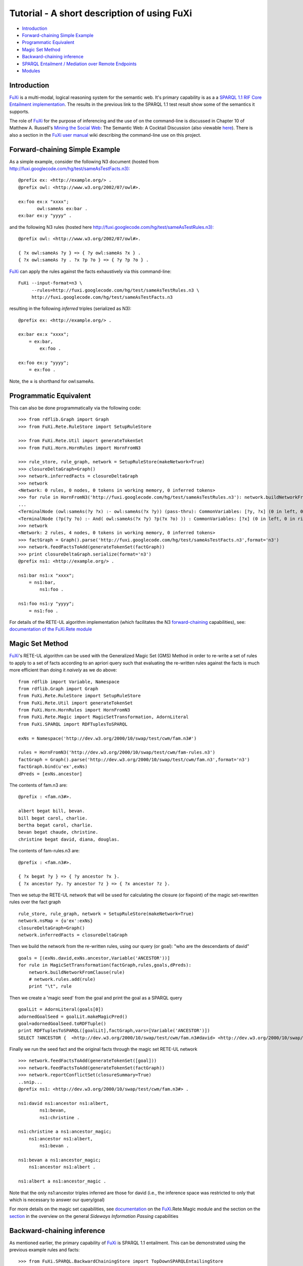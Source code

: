 ==============================================================================
Tutorial - A short description of using FuXi
==============================================================================


-  `Introduction <#Introduction>`_
-  `Forward-chaining Simple Example <#Forward-chaining_Simple_Example>`_
-  `Programmatic Equivalent <#Programmatic_Equivalent>`_
-  `Magic Set Method <#Magic_Set_Method>`_
-  `Backward-chaining inference <#Backward-chaining_inference>`_
-  `SPARQL Entailment / Mediation over Remote
   Endpoints <#SPARQL_Entailment_/_Mediation_over_Remote_Endpoints>`_
-  `Modules <#Modules>`_

Introduction
===============================

`FuXi </p/fuxi/wiki/FuXi>`_ is a multi-modal, logical reasoning system
for the semantic web. It's primary capability is as a a `SPARQL 1.1 RIF
Core Entailment <http://www.w3.org/TR/sparql11-entailment/#RIFCoreEnt>`_
`implementation <http://www.w3.org/2009/sparql/implementations/#sparql11-entailment>`_.
The results in the previous link to the SPARQL 1.1 test result show some
of the semantics it supports.

The role of `FuXi </p/fuxi/wiki/FuXi>`_ for the purpose of inferencing
and the use of on the command-line is discussed in Chapter 10 of Matthew
A. Russell's `Mining the Social
Web <http://shop.oreilly.com/product/0636920010203.do>`_: The Semantic
Web: A Cocktail Discussion (also viewable
`here <http://docs.com/H0WF>`_). There is also a section in the `FuXi
user manual </p/fuxi/wiki/FuXiUserManual#The_Command_Line>`_ wiki
describing the command-line use on this project.

Forward-chaining Simple Example
=====================================================================

As a simple example, consider the following N3 document (hosted from
`http://fuxi.googlecode.com/hg/test/sameAsTestFacts.n3): <http://fuxi.googlecode.com/hg/test/sameAsTestFacts.n3):>`_

::

    @prefix ex: <http://example.org/> .
    @prefix owl: <http://www.w3.org/2002/07/owl#>.

    ex:foo ex:x "xxxx";
           owl:sameAs ex:bar .
    ex:bar ex:y "yyyy" .

and the following N3 rules (hosted here
`http://fuxi.googlecode.com/hg/test/sameAsTestRules.n3): <http://fuxi.googlecode.com/hg/test/sameAsTestRules.n3):>`_

::

    @prefix owl: <http://www.w3.org/2002/07/owl#>.

    { ?x owl:sameAs ?y } => { ?y owl:sameAs ?x } .
    { ?x owl:sameAs ?y . ?x ?p ?o } => { ?y ?p ?o } .

`FuXi </p/fuxi/wiki/FuXi>`_ can apply the rules against the facts
exhaustively via this command-line:

::

    FuXi --input-format=n3 \
         --rules=http://fuxi.googlecode.com/hg/test/sameAsTestRules.n3 \
         http://fuxi.googlecode.com/hg/test/sameAsTestFacts.n3

resulting in the following *inferred* triples (serialized as N3):

::

    @prefix ex: <http://example.org/> .

    ex:bar ex:x "xxxx";
        = ex:bar,
            ex:foo .

    ex:foo ex:y "yyyy";
        = ex:foo .

Note, the **=** is shorthand for owl:sameAs.

Programmatic Equivalent
=====================================================

This can also be done programmatically via the following code:

::

    >>> from rdflib.Graph import Graph
    >>> from FuXi.Rete.RuleStore import SetupRuleStore

    >>> from FuXi.Rete.Util import generateTokenSet
    >>> from FuXi.Horn.HornRules import HornFromN3

    >>> rule_store, rule_graph, network = SetupRuleStore(makeNetwork=True)
    >>> closureDeltaGraph=Graph()
    >>> network.inferredFacts = closureDeltaGraph
    >>> network
    <Network: 0 rules, 0 nodes, 0 tokens in working memory, 0 inferred tokens>
    >>> for rule in HornFromN3('http://fuxi.googlecode.com/hg/test/sameAsTestRules.n3'): network.buildNetworkFromClause(rule)
    ... 
    <TerminalNode (owl:sameAs(?y ?x) :- owl:sameAs(?x ?y)) (pass-thru): CommonVariables: [?y, ?x] (0 in left, 0 in right memories)>
    <TerminalNode (?p(?y ?o) :- And( owl:sameAs(?x ?y) ?p(?x ?o) )) : CommonVariables: [?x] (0 in left, 0 in right memories)>
    >>> network
    <Network: 2 rules, 4 nodes, 0 tokens in working memory, 0 inferred tokens>
    >>> factGraph = Graph().parse('http://fuxi.googlecode.com/hg/test/sameAsTestFacts.n3',format='n3')
    >>> network.feedFactsToAdd(generateTokenSet(factGraph))
    >>> print closureDeltaGraph.serialize(format='n3')
    @prefix ns1: <http://example.org/> .

    ns1:bar ns1:x "xxxx";
        = ns1:bar,
            ns1:foo .

    ns1:foo ns1:y "yyyy";
        = ns1:foo .

For details of the RETE-UL algorithm implementation (which facilitates
the N3
`forward-chaining <http://en.wikipedia.org/wiki/Forward_chaining>`_
capabilities), see: `documentation of the FuXi.Rete
module </p/fuxi/wiki/FuXiUserManual#FuXi_.Rete>`_

Magic Set Method
=======================================

`FuXi </p/fuxi/wiki/FuXi>`_'s RETE-UL algorithm can be used with the
Generalized Magic Set (GMS) Method in order to re-write a set of rules
to apply to a set of facts according to an apriori query such that
evaluating the re-written rules against the facts is much more efficient
than doing it *naively* as we do above:

::

    from rdflib import Variable, Namespace
    from rdflib.Graph import Graph
    from FuXi.Rete.RuleStore import SetupRuleStore
    from FuXi.Rete.Util import generateTokenSet
    from FuXi.Horn.HornRules import HornFromN3
    from FuXi.Rete.Magic import MagicSetTransformation, AdornLiteral
    from FuXi.SPARQL import RDFTuplesToSPARQL

    exNs = Namespace('http://dev.w3.org/2000/10/swap/test/cwm/fam.n3#')

    rules = HornFromN3('http://dev.w3.org/2000/10/swap/test/cwm/fam-rules.n3')
    factGraph = Graph().parse('http://dev.w3.org/2000/10/swap/test/cwm/fam.n3',format='n3')
    factGraph.bind(u'ex',exNs)
    dPreds = [exNs.ancestor]

The contents of fam.n3 are:

::

    @prefix : <fam.n3#>.

    albert begat bill, bevan.
    bill begat carol, charlie.
    bertha begat carol, charlie.
    bevan begat chaude, christine.
    christine begat david, diana, douglas.

The contents of fam-rules.n3 are:

::

    @prefix : <fam.n3#>.

    { ?x begat ?y } => { ?y ancestor ?x }.
    { ?x ancestor ?y. ?y ancestor ?z } => { ?x ancestor ?z }.

Then we setup the RETE-UL network that will be used for calculating the
closure (or fixpoint) of the magic set-rewritten rules over the fact
graph

::

    rule_store, rule_graph, network = SetupRuleStore(makeNetwork=True)
    network.nsMap = {u'ex':exNs}
    closureDeltaGraph=Graph()
    network.inferredFacts = closureDeltaGraph

Then we build the network from the re-written rules, using our query (or
goal): "who are the descendants of david"

::

    goals = [(exNs.david,exNs.ancestor,Variable('ANCESTOR'))]
    for rule in MagicSetTransformation(factGraph,rules,goals,dPreds):
        network.buildNetworkFromClause(rule)    
        # network.rules.add(rule)
        print "\t", rule

Then we create a 'magic seed' from the goal and print the goal as a
SPARQL query

::

    goalLit = AdornLiteral(goals[0])
    adornedGoalSeed = goalLit.makeMagicPred()
    goal=adornedGoalSeed.toRDFTuple()
    print RDFTuplesToSPARQL([goalLit],factGraph,vars=[Variable('ANCESTOR')])
    SELECT ?ANCESTOR {  <http://dev.w3.org/2000/10/swap/test/cwm/fam.n3#david> <http://dev.w3.org/2000/10/swap/test/cwm/fam.n3#ancestor> ?ANCESTOR }

Finally we run the seed fact and the original facts through the magic
set RETE-UL network

::

    >>> network.feedFactsToAdd(generateTokenSet([goal]))
    >>> network.feedFactsToAdd(generateTokenSet(factGraph))
    >>> network.reportConflictSet(closureSummary=True)
    ..snip...
    @prefix ns1: <http://dev.w3.org/2000/10/swap/test/cwm/fam.n3#> .

    ns1:david ns1:ancestor ns1:albert,
            ns1:bevan,
            ns1:christine .

    ns1:christine a ns1:ancestor_magic;
        ns1:ancestor ns1:albert,
            ns1:bevan .

    ns1:bevan a ns1:ancestor_magic;
        ns1:ancestor ns1:albert .

    ns1:albert a ns1:ancestor_magic .

Note that the only ns1:ancestor triples inferred are those for david
(i.e., the inference space was restricted to only that which is
necessary to answer our query/goal)

For more details on the magic set capabilities, see
`documentation </p/fuxi/wiki/FuXiUserManual#FuXi_.Rete.Magic>`_ on the
`FuXi </p/fuxi/wiki/FuXi>`_.Rete.Magic module and the section on the
`section </p/fuxi/wiki/Overview#Sideways_Information_Passing>`_ in the
overview on the general *Sideways Information Passing* capabilities

Backward-chaining inference
=============================================================

As mentioned earlier, the primary capability of
`FuXi </p/fuxi/wiki/FuXi>`_ is SPARQL 1.1 entailment. This can be
demonstrated using the previous example rules and facts:

::

    >>> from FuXi.SPARQL.BackwardChainingStore import TopDownSPARQLEntailingStore
    >>> from FuXi.Horn.HornRules import HornFromN3
    >>> from rdflib.Graph import Graph
    >>> from rdflib import Namespace
    >>> from pprint import pprint

    >>> famNs = Namespace('http://dev.w3.org/2000/10/swap/test/cwm/fam.n3#')
    >>> nsMapping = {u'fam' : famNs}
    >>> rules = HornFromN3('http://dev.w3.org/2000/10/swap/test/cwm/fam-rules.n3')
    >>> factGraph = Graph().parse('http://dev.w3.org/2000/10/swap/test/cwm/fam.n3',format='n3')
    >>> factGraph.bind(u'fam',famNs)
    >>> dPreds = [famNs.ancestor]

Next we instantiate a
`TopDownSPARQLEntailingStore <http://fuxi.googlecode.com/hg/documentation/html/index.html#FuXi.SPARQL.BackwardChainingStore.TopDownSPARQLEntailingStore>`_,
which is an `rdflib <https://github.com/RDFLib>`_ /
`layercake-python <http://code.google.com/p/python-dlp/wiki/LayerCakePythonDivergence>`_
`Store <http://rdflib.readthedocs.org/en/latest/_modules/rdflib/store.html>`_
which implements a `SPARQL 1.1 RIF Core
Entailment <http://www.w3.org/TR/sparql11-entailment/#RIFCoreEnt>`_
regime, where the queried RDF graph is given by the user (the second
argument) and, along with the given rules (the **idb** keyword
argument), comprises a *RIF-RDF combination*.

The answers given are those that are entailed by the combination.

::

    >>> topDownStore=TopDownSPARQLEntailingStore(
    ...                 factGraph.store,
    ...                 factGraph,
    ...                 idb=rules,
    ...                 derivedPredicates = dPreds,
    ...                 nsBindings=nsMapping)
    >>> targetGraph = Graph(topDownStore)
    >>> targetGraph.bind(u'ex',famNs)      
    >>> pprint(list(targetGraph.query('SELECT ?ANCESTOR { fam:david fam:ancestor ?ANCESTOR }',initNs=nsMapping)))
    [rdflib.URIRef('http://dev.w3.org/2000/10/swap/test/cwm/fam.n3#albert'),
     rdflib.URIRef('http://dev.w3.org/2000/10/swap/test/cwm/fam.n3#bevan'),
     rdflib.URIRef('http://dev.w3.org/2000/10/swap/test/cwm/fam.n3#christine')]

For more about how the user can specify a mapping from (N3) built-ins
used in the given ruleset to SPARQL FILTER expressions via the
**templateMap** argument and how such a mapping can be described in RDF,
see the `SPARQL FILTER Templates and Top Down Builtins
section </p/fuxi/wiki/FuXiUserManual#SPARQL_FILTER_Templates_and_Top_Down_Builtins>`_
in the user manual. Also, see `Builtin infrastructure
(overview) </p/fuxi/wiki/Overview#Builtin_Infrastructure>`_ and `Data
Description Language (for describing SPARQL filter templates and the
derived predicates to use) </p/fuxi/wiki/DataDescriptionLanguage>`_

SPARQL Entailment / Mediation over Remote Endpoints
==============================================================================

This backward-chaining capability can be invoked against existing SPARQL
endpoints using the command-line and is demonstrated in the last section
of the TopDownSW wiki. This can be done programmatically by *wrapping* a
`Generic SPARQL
Store <http://code.google.com/p/python-dlp/wiki/LayerCakePythonDivergence#Generic_SPARQL_Store>`_
with a !TopDownSPARQLEntailingStore instance. Thus, by providing a
description of the dataset along with a rule-set to use, answers
according to a SPARQL 1.1 RIF entailment regime can be returned from an
existing SPARQL endpoint.

`Triclops <http://code.google.com/p/python-dlp/wiki/Triclops>`_ can be
configured to use this capability along with its Proxy SPARQL Endpoint
capabilities to setup a *SPARQL `reverse
proxy <http://en.wikipedia.org/wiki/Reverse_proxy>`_* with entailment
capabilities.

Modules
=====================

The various Python modules are enumerated and discussed in detail
`here </p/fuxi/wiki/FuXiUserManual#The_Primary_Modules>`_

